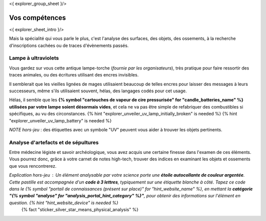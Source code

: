 <{ explorer_group_sheet }/>

Vos compétences
====================================

<{ explorer_sheet_intro }/>

Mais la spécialité qui vous parle le plus, c'est l'analyse des surfaces, des objets, des ossements, à la recherche d'inscriptions cachées ou de traces d'évènements passés.


Lampe à ultraviolets
++++++++++++++++++++++++++++++++++++++++++++++++++++++++++++++++

Vous gardez sur vous cette antique lampe-torche (*fournie par les organisateurs*), très pratique pour faire ressortir des traces animales, ou des écritures utilisant des encres invisibles.

Il semblerait que les vieilles lignées de mages utilisaient beaucoup de telles encres pour laisser des messages à leurs successeurs, même s'ils utilisaient souvent, hélas, des langages codés pour cet usage.

Hélas, il semble que les **{% symbol "cartouches de vapeur de cire pressurisée" for "candle_batteries_name" %} utilisées par votre lampe soient désormais vides**, et cela ne va pas être simple de refabriquer des combustibles si spécifiques, au vu des circonstances.
{% hint "explorer_unveiler_uv_lamp_initially_broken" is needed %} {% hint "explorer_unveiler_uv_lamp_battery" is needed %}

*NOTE hors-jeu* : des étiquettes avec un symbole "UV" peuvent vous aider à trouver les objets pertinents.


Analyse d'artefacts et de sépultures
++++++++++++++++++++++++++++++++++++++++++++++++++++++++++++++++

Entre médecine légiste et savoir archéologique, vous avez acquis une certaine finesse dans l'examen de ces éléments.
Vous pourrez donc, grâce à votre carnet de notes high-tech, trouver des indices en examinant les objets et ossements que vous rencontrerez.

*Explication hors-jeu* : Un élément analysable par votre science porte une **étoile autocollante de couleur argentée**. Cette pastille est accompagnée d'un **code à 3 lettres**, typiquement sur une étiquette blanche à côté. Tapez ce code dans le {% symbol "portail de connaissances (présent sur place)" for "hint_website_name" %}, en mettant la **catégorie "{% symbol "analyse" for "analysis_portal_hint_category" %}"**, pour obtenir des informations sur l'élément en question. {% hint "hint_website_device" is needed %}
 {% fact "sticker_silver_star_means_physical_analysis" %}


